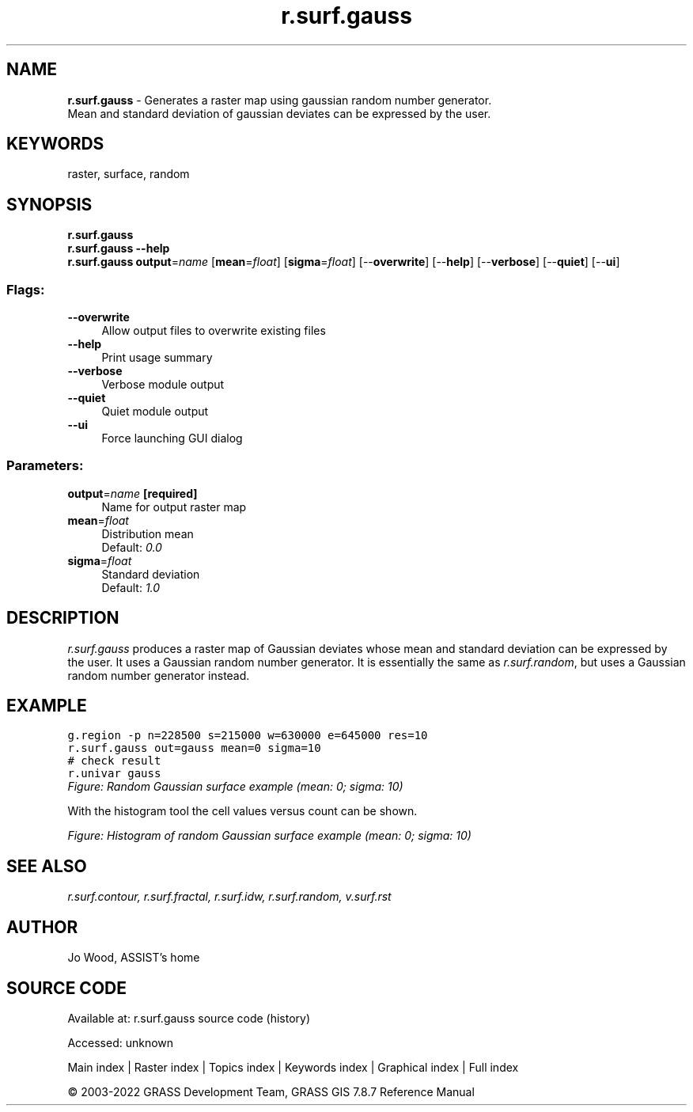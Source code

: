.TH r.surf.gauss 1 "" "GRASS 7.8.7" "GRASS GIS User's Manual"
.SH NAME
\fI\fBr.surf.gauss\fR\fR  \- Generates a raster map using gaussian random number generator.
.br
Mean and standard deviation of gaussian deviates can be expressed by the user.
.SH KEYWORDS
raster, surface, random
.SH SYNOPSIS
\fBr.surf.gauss\fR
.br
\fBr.surf.gauss \-\-help\fR
.br
\fBr.surf.gauss\fR \fBoutput\fR=\fIname\fR  [\fBmean\fR=\fIfloat\fR]   [\fBsigma\fR=\fIfloat\fR]   [\-\-\fBoverwrite\fR]  [\-\-\fBhelp\fR]  [\-\-\fBverbose\fR]  [\-\-\fBquiet\fR]  [\-\-\fBui\fR]
.SS Flags:
.IP "\fB\-\-overwrite\fR" 4m
.br
Allow output files to overwrite existing files
.IP "\fB\-\-help\fR" 4m
.br
Print usage summary
.IP "\fB\-\-verbose\fR" 4m
.br
Verbose module output
.IP "\fB\-\-quiet\fR" 4m
.br
Quiet module output
.IP "\fB\-\-ui\fR" 4m
.br
Force launching GUI dialog
.SS Parameters:
.IP "\fBoutput\fR=\fIname\fR \fB[required]\fR" 4m
.br
Name for output raster map
.IP "\fBmean\fR=\fIfloat\fR" 4m
.br
Distribution mean
.br
Default: \fI0.0\fR
.IP "\fBsigma\fR=\fIfloat\fR" 4m
.br
Standard deviation
.br
Default: \fI1.0\fR
.SH DESCRIPTION
\fIr.surf.gauss\fR produces a raster map of Gaussian deviates whose
mean and standard deviation can be expressed by the user. It uses a
Gaussian random number generator. It is essentially the same
as \fIr.surf.random\fR, but uses a
Gaussian random number generator instead.
.SH EXAMPLE
.br
.nf
\fC
g.region \-p n=228500 s=215000 w=630000 e=645000 res=10
r.surf.gauss out=gauss mean=0 sigma=10
# check result
r.univar gauss
\fR
.fi
.br
\fIFigure: Random Gaussian surface example (mean: 0; sigma: 10)\fR
.PP
With the histogram tool the cell values versus count can be shown.
.PP
.br
\fIFigure: Histogram of random Gaussian surface example (mean: 0; sigma: 10)\fR
.SH SEE ALSO
\fI
r.surf.contour,
r.surf.fractal,
r.surf.idw,
r.surf.random,
v.surf.rst
\fR
.SH AUTHOR
Jo Wood, ASSIST\(cqs home
.SH SOURCE CODE
.PP
Available at:
r.surf.gauss source code
(history)
.PP
Accessed: unknown
.PP
Main index |
Raster index |
Topics index |
Keywords index |
Graphical index |
Full index
.PP
© 2003\-2022
GRASS Development Team,
GRASS GIS 7.8.7 Reference Manual
